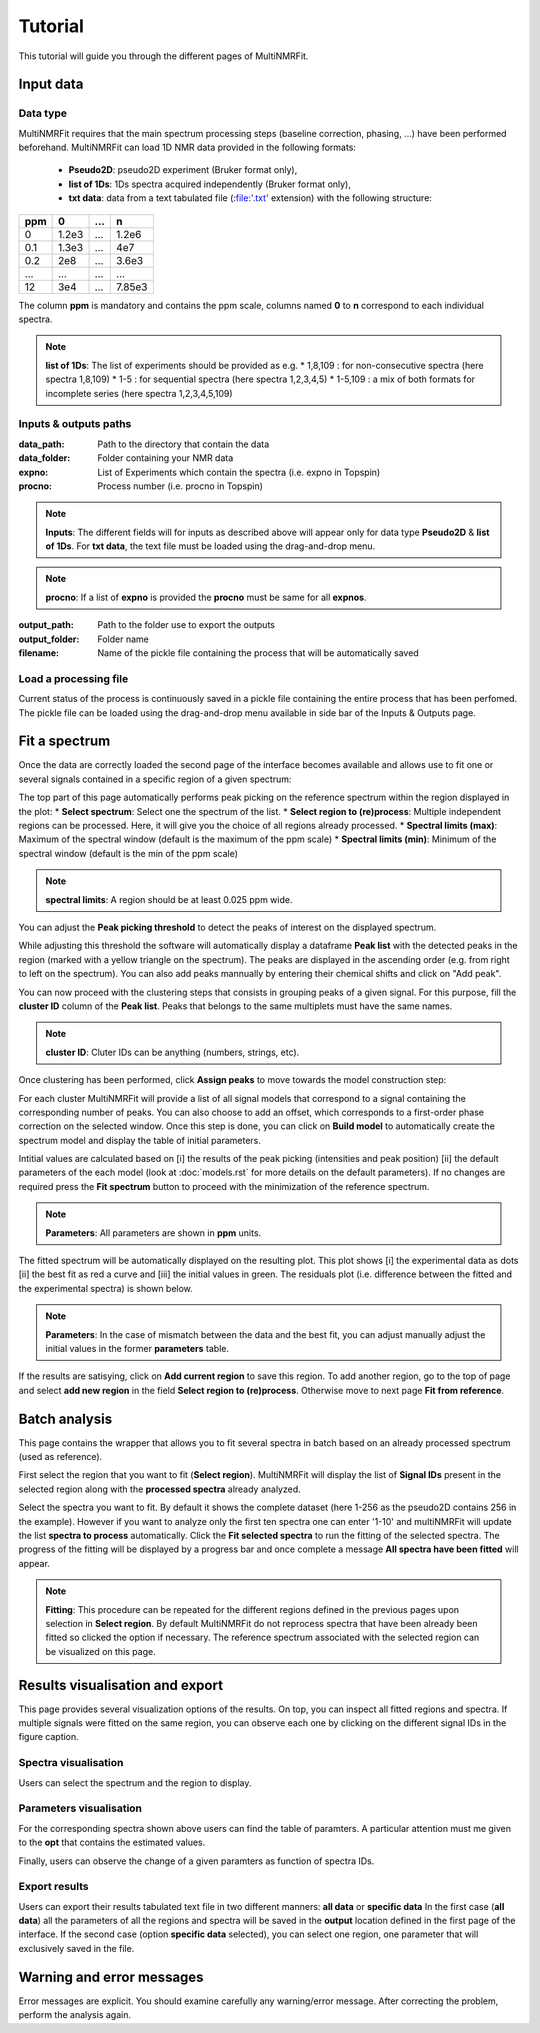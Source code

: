 ..  _Tutorials:

################################################################################
Tutorial
################################################################################

.. seealso:: If you have a question that is not covered in the tutorials, have a look
             at the :ref:`faq` or please contact us.

This tutorial will guide you through the different pages of MultiNMRFit. 

.. _Inputs & Outputs:

********************************************************************************
Input data
********************************************************************************

..  _`Data type`:

Data type
================================================================================
MultiNMRFit requires that the main spectrum processing steps (baseline correction, phasing, ...) have been performed beforehand.
MultiNMRFit can load 1D NMR data provided in the following formats:

        * **Pseudo2D**: pseudo2D experiment (Bruker format only),
        * **list of 1Ds**: 1Ds spectra acquired independently (Bruker format only), 
        * **txt data**: data from a text tabulated file (:file:'.txt' extension) with the following structure:

+-------+-------+-------+-------+
|  ppm  |   0   |  ...  |    n  |
+=======+=======+=======+=======+
|  0    | 1.2e3 |   ... | 1.2e6 |
+-------+-------+-------+-------+
|  0.1  | 1.3e3 |   ... |  4e7  |
+-------+-------+-------+-------+
|  0.2  |   2e8 |   ... | 3.6e3 |
+-------+-------+-------+-------+
|  ...  | ...   |   ... |  ...  |
+-------+-------+-------+-------+
|  12   |   3e4 |   ... | 7.85e3|
+-------+-------+-------+-------+

The column **ppm** is mandatory and contains the ppm scale, columns named **0** to **n** correspond to each individual spectra.


.. note:: **list of 1Ds**:  
        The list of  experiments should be provided as e.g.
        * 1,8,109 : for non-consecutive spectra (here spectra 1,8,109)
        * 1-5 : for sequential spectra (here spectra 1,2,3,4,5)
        * 1-5,109 : a mix of both formats for incomplete series (here spectra 1,2,3,4,5,109) 

..  _`Inputs/Outputs`:

Inputs & outputs paths
================================================================================

:data_path: Path to the directory that contain the data
:data_folder: Folder containing your NMR data
:expno: List of Experiments which contain the spectra (i.e. expno in Topspin)
:procno: Process number (i.e. procno in Topspin)

.. note:: **Inputs**:  
        The different fields will for inputs as described above will appear only for data type **Pseudo2D** & **list of 1Ds**. 
        For **txt data**, the text file must be loaded using the drag-and-drop menu. 


.. note:: **procno**:  
        If a list of **expno** is provided the **procno** must be same for all **expnos**.

:output_path: Path to the folder use to export the outputs
:output_folder: Folder name
:filename: Name of the pickle file containing the process that will be automatically saved

Load a processing file
================================================================================

Current status of the process is continuously saved in a pickle file containing the entire process that has been perfomed. 
The pickle file can be loaded using the drag-and-drop menu available in side bar of the Inputs & Outputs page. 

.. _Process ref. spectrum:

********************************************************************************
Fit a spectrum
********************************************************************************

Once the data are correctly loaded the second page of the interface becomes available and 
allows use to fit one or several signals contained in a specific region of a given spectrum:

.. image:: _static/Set_ref_processing.jpg
  :scale: 60%

The top part of this page automatically performs peak picking on the reference spectrum within the region displayed in the plot:
* **Select spectrum**: Select one the spectrum of the list. 
* **Select region to (re)process**: Multiple independent regions can be processed. Here, it will give you the choice of all regions already processed.  
* **Spectral limits (max)**: Maximum of the spectral window (default is the maximum of the ppm scale)
* **Spectral limits (min)**: Minimum of the spectral window (default is the min of the ppm scale)

.. note:: **spectral limits**:  
        A region should be at least 0.025 ppm wide.

You can adjust the **Peak picking threshold** to detect the peaks of interest on the displayed spectrum. 

While adjusting this threshold the software will automatically display a dataframe **Peak list** with the detected peaks in the region (marked with a yellow triangle on the spectrum).
The peaks are displayed in the ascending order (e.g. from right to left on the spectrum). You can also add peaks mannually by entering their chemical shifts and click on "Add peak".

You can now proceed with the clustering steps that consists in grouping peaks of a given signal. For this purpose, fill the **cluster ID** column of the **Peak list**. Peaks that belongs to the same multiplets 
must have the same names.

.. note:: **cluster ID**:  
        Cluter IDs can be anything (numbers, strings, etc).

Once clustering has been performed, click **Assign peaks** to move towards the model construction step:

.. image:: _static/model_construction.jpg
  :scale: 60%

For each cluster MultiNMRFit will provide a list of all signal models that correspond 
to a signal containing the corresponding number of peaks. You can also choose to add an offset, which corresponds to a first-order 
phase correction on the selected window. Once this step is done, you can click on **Build model** 
to automatically create the spectrum model and display the table of initial parameters.

.. image:: _static/fitting_parameters.jpg
  :scale: 60%

Intitial values are calculated based on [i] the results of the peak picking (intensities and peak position) [ii] the default parameters of the each model
(look at :doc:`models.rst` for more details on the default parameters). If no changes are required press the **Fit spectrum** button to proceed with the minimization
of the reference spectrum. 

.. note:: **Parameters**:  
        All parameters are shown in **ppm** units.

.. image:: _static/fitting_ref_spec.jpg
  :scale: 60%

The fitted spectrum will be automatically displayed on the resulting plot. This plot shows [i] the experimental data as dots [ii] the best fit 
as red a curve and [iii] the initial values in green. The residuals plot (i.e. difference between the fitted and the experimental spectra) is shown below.

.. note:: **Parameters**:  
        In the case of mismatch between the data and the best fit, you can adjust manually adjust the initial values in the former **parameters** table.

If the results are satisying, click on **Add current region** to save this region. 
To add another region, go to the top of page and select **add new region** in the field **Select region to (re)process**. Otherwise move to next page **Fit from reference**. 


.. _Fit from reference:

********************************************************************************
Batch analysis
********************************************************************************

This page contains the wrapper that allows you to fit several spectra in batch based on an already processed spectrum (used as reference). 

.. image:: _static/fit_from_reference.jpg
  :scale: 60%

First select the region that you want to fit (**Select region**). MultiNMRFit will display the list of **Signal IDs** present in the selected region
along with the **processed spectra** already analyzed.

Select the spectra you want to fit. By default it shows the complete dataset (here 1-256 as the pseudo2D contains 256 in the example).
However if you want to analyze only the first ten spectra one can enter '1-10' and multiNMRFit will update the list **spectra to process** automatically. Click the **Fit selected spectra**
to run the fitting of the selected spectra. The progress of the fitting will be displayed by a progress bar and once complete a message **All spectra have been fitted** will appear.

.. note:: **Fitting**:  
        This procedure can be repeated for the different regions defined in the previous pages upon selection in **Select region**.
        By default MultiNMRFit do not reprocess spectra that have been already been fitted so clicked the option if necessary.
        The reference spectrum associated with the selected region can be visualized on this page. 

.. _Results visualisation:

********************************************************************************
Results visualisation and export
********************************************************************************

This page provides several visualization options of the results. On top, you can inspect all fitted regions and spectra. 
If multiple signals were fitted on the same region, you can observe each one by clicking on the different 
signal IDs in the figure caption.

..  _`Spectra visualisation`:

Spectra visualisation
================================================================================

Users can select the spectrum and the region to display. 

.. image:: _static/visu_spectra.jpg
  :scale: 60%

..  _`Parameters visualisation`:

Parameters visualisation
================================================================================

For the corresponding spectra shown above users can find the table of paramters. 
A particular attention must me given to the **opt** that contains the estimated values.  

.. image:: _static/visu_parameters.jpg
  :scale: 60%

Finally, users can observe the change of a given paramters as function of spectra IDs. 

.. image:: _static/visu_param_plot.jpg
  :scale: 60%

Export results
================================================================================

Users can export their results tabulated text file in two different manners: **all data** or **specific data**
In the first case (**all data**) all the parameters of all the regions and spectra will be saved in the **output** location 
defined in the first page of the interface. If the second case (option **specific data** selected), you can select one region, one parameter that will 
exclusively saved in the file.  


********************************************************************************
Warning and error messages
********************************************************************************

Error messages are explicit. You should examine carefully any warning/error message.
After correcting the problem, perform the analysis again.
